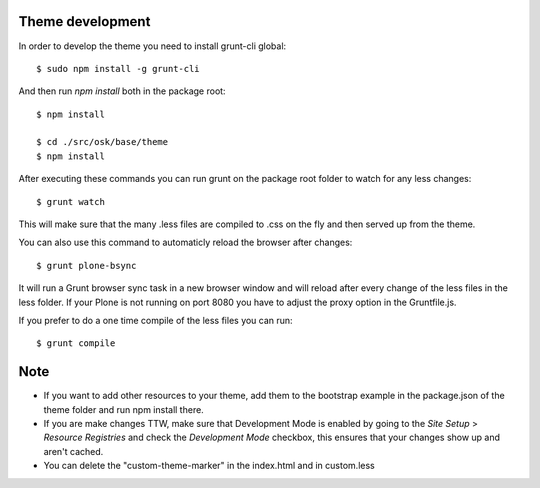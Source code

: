 Theme development
-----------------

In order to develop the theme you need to install grunt-cli global::

    $ sudo npm install -g grunt-cli

And then run `npm install` both in the package root::

    $ npm install

    $ cd ./src/osk/base/theme
    $ npm install


After executing these commands you can run grunt on the package root folder to watch for any less changes::

    $ grunt watch

This will make sure that the many .less files are compiled to .css on the fly and then served up from the theme.

You can also use this command to automaticly reload the browser after changes::

    $ grunt plone-bsync

It will run a Grunt browser sync task in a new browser window and will reload after every change of the less files in the less folder. If your Plone is not running on port 8080 you have to adjust the proxy option in the Gruntfile.js.

If you prefer to do a one time compile of the less files you can run::

    $ grunt compile


Note
----
- If you want to add other resources to your theme, add them to the bootstrap example in the package.json of the theme folder and run npm install there.
- If you are make changes TTW, make sure that Development Mode is enabled by going to the `Site Setup` > `Resource Registries`
  and check the `Development Mode` checkbox, this ensures that your changes show up and aren't cached.
- You can delete the "custom-theme-marker" in the index.html and in custom.less
